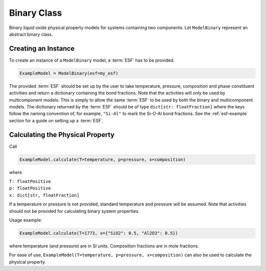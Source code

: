 .. _binary-class-slag:

Binary Class
============

Binary liquid oxide physical property models for systems containing two components. Let ``ModelBinary`` represent an abstract binary class.

Creating an Instance
--------------------

To create an instance of a ``ModelBinary`` model, a :term:`ESF` has to be
provided.

.. code-block::

   ExampleModel = ModelBinary(esf=my_esf)

The provided :term:`ESF` should be set up by the user to take temperature, pressure, composition and phase constituent activities and return a dictionary containing the bond fractions. 
Note that the activities will only be used by multicomponent models.
This is simply to allow the same :term:`ESF` to be used by both the binary and multicomponent models.
The dictionary returned by the :term:`ESF` should be of type ``dict[str: floatFraction]`` where the keys follow the naming convention of, for example, ``"Si-Al"`` to mark the Si-O-Al bond fractions.
See the :ref:`esf-example` section for a guide on setting up a :term:`ESF`.


Calculating the Physical Property
---------------------------------

Call

.. code-block::
   
   ExampleModel.calculate(T=temperature, p=pressure, x=composition)

where

| ``T: floatPositive``
| ``p: floatPositive``
| ``x: dict[str, floatFraction]``

If a temperature or pressure is not provided, standard temperature and pressure will be assumed.
Note that activities should not be provided for calculating binary system properties.

Usage example:

.. code-block::

   ExampleModel.calculate(T=1773, x={"SiO2": 0.5, "Al2O3": 0.5})

where temperature (and pressure) are in SI units. Composition fractions are in
mole fractions.

For ease of use,
``ExampleModel(T=temperature, p=pressure, x=composition)`` can also be
used to calculate the physical property.
